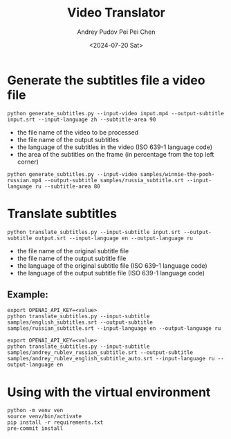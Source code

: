 #+TITLE: Video Translator
#+DESCRIPTION: The collection of utils to translate the videos
#+DATE: <2024-07-20 Sat>
#+AUTHOR: Andrey Pudov
#+AUTHOR: Pei Pei Chen

* Generate the subtitles file a video file

#+BEGIN_SRC shell
python generate_subtitles.py --input-video input.mp4 --output-subtitle input.srt --input-language zh --subtitle-area 90
#+END_SRC

 - the file name of the video to be processed
 - the file name of the output subtitles
 - the language of the subtitles in the video (ISO 639-1 language code)
 - the area of the subtitles on the frame (in percentage from the top left corner)

#+BEGIN_SRC shell
python generate_subtitles.py --input-video samples/winnie-the-pooh-russian.mp4 --output-subtitle samples/russia_subtitle.srt --input-language ru --subtitle-area 80
#+END_SRC

* Translate subtitles

#+BEGIN_SRC shell
python translate_subtitles.py --input-subtitle input.srt --output-subtitle output.srt --input-language en --output-language ru
#+END_SRC

 - the file name of the original subtitle file
 - the file name of the output subtitle file
 - the language of the original subtitle file (ISO 639-1 language code)
 - the language of the output subtitle file (ISO 639-1 language code)

** Example:

#+BEGIN_SRC shell
export OPENAI_API_KEY=<value>
python translate_subtitles.py --input-subtitle samples/english_subtitles.srt --output-subtitle samples/russian_subtitle.srt --input-language en --output-language ru
#+END_SRC

#+BEGIN_SRC shell
export OPENAI_API_KEY=<value>
python translate_subtitles.py --input-subtitle samples/andrey_rublev_russian_subtitle.srt --output-subtitle samples/andrey_rublev_english_subtitle_auto.srt --input-language ru --output-language en
#+END_SRC

* Using with the virtual environment

#+BEGIN_SRC shell
python -m venv ven
source venv/bin/activate
pip install -r requirements.txt
pre-commit install
#+END_SRC
